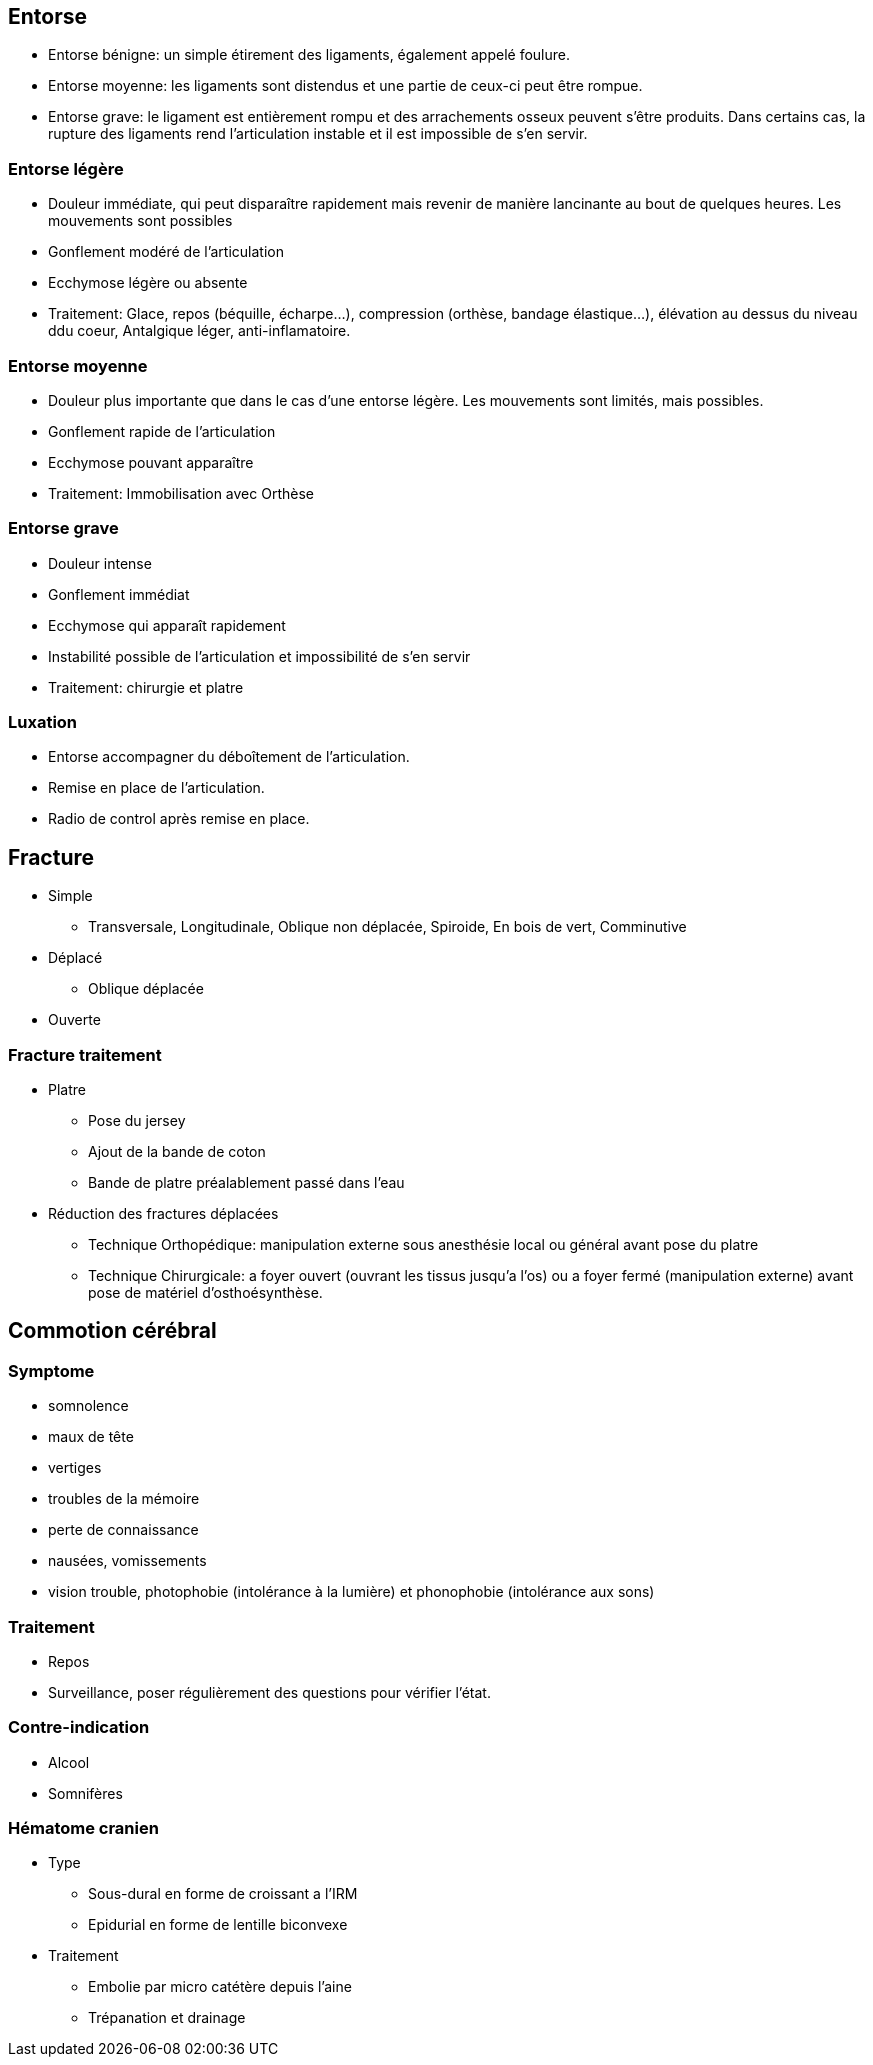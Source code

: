 == Entorse

- Entorse bénigne: un simple étirement des ligaments, également appelé foulure. 
- Entorse moyenne: les ligaments sont distendus et une partie de ceux-ci peut être rompue. 
- Entorse grave: le ligament est entièrement rompu et des arrachements osseux peuvent s’être produits. Dans certains cas, la rupture des ligaments rend l’articulation instable et il est impossible de s’en servir.

=== Entorse légère

- Douleur immédiate, qui peut disparaître rapidement mais revenir de manière lancinante au bout de quelques heures. Les mouvements sont possibles
- Gonflement modéré de l’articulation
- Ecchymose légère ou absente
- Traitement: Glace, repos (béquille, écharpe...), compression (orthèse, bandage élastique...), élévation au dessus du niveau ddu coeur, Antalgique léger, anti-inflamatoire.

=== Entorse moyenne
- Douleur plus importante que dans le cas d’une entorse légère. Les mouvements sont limités, mais possibles.
- Gonflement rapide de l’articulation
- Ecchymose pouvant apparaître
- Traitement: Immobilisation avec Orthèse

=== Entorse grave

- Douleur intense
- Gonflement immédiat
- Ecchymose qui apparaît rapidement
- Instabilité possible de l’articulation et impossibilité de s’en servir
- Traitement: chirurgie et platre

=== Luxation

- Entorse accompagner du déboîtement de l’articulation.
- Remise en place de l'articulation.
- Radio de control après remise en place.

== Fracture

* Simple
** Transversale, Longitudinale, Oblique non déplacée, Spiroide, En bois de vert, Comminutive

* Déplacé
** Oblique déplacée

* Ouverte

=== Fracture traitement

* Platre
** Pose du jersey
** Ajout de la bande de coton
** Bande de platre préalablement passé dans l'eau
* Réduction des fractures déplacées
** Technique Orthopédique: manipulation externe sous anesthésie local ou général avant pose du platre
** Technique Chirurgicale: a foyer ouvert (ouvrant les tissus jusqu'a l'os) ou a foyer fermé (manipulation externe) avant pose de matériel d'osthoésynthèse.

== Commotion cérébral

=== Symptome

* somnolence
* maux de tête
* vertiges
* troubles de la mémoire
* perte de connaissance
* nausées, vomissements
* vision trouble, photophobie (intolérance à la lumière) et phonophobie (intolérance aux sons)

=== Traitement

* Repos
* Surveillance, poser régulièrement des questions pour vérifier l'état.

=== Contre-indication

* Alcool
* Somnifères

=== Hématome cranien

* Type
** Sous-dural en forme de croissant a l'IRM
** Epidurial en forme de lentille biconvexe
* Traitement
** Embolie par micro catétère depuis l'aine
** Trépanation et drainage
